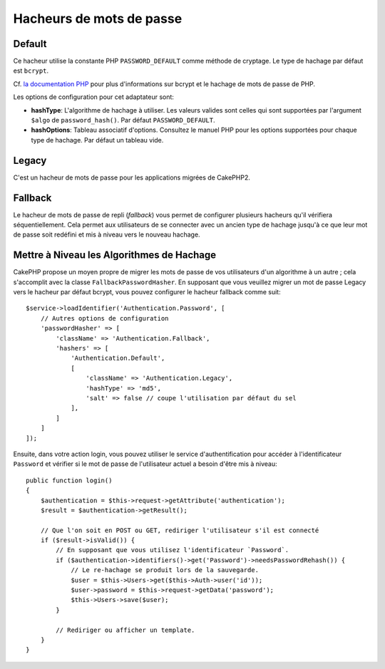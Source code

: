 Hacheurs de mots de passe
#########################

Default
=======

Ce hacheur utilise la constante PHP ``PASSWORD_DEFAULT`` comme méthode de
cryptage. Le type de hachage par défaut est ``bcrypt``.

Cf. `la documentation PHP <https://www.php.net/manual/fr/function.password-hash.php>`__
pour plus d'informations sur bcrypt et le hachage de mots de passe de PHP.

Les options de configuration pour cet adaptateur sont:

-  **hashType**: L'algorithme de hachage à utiliser. Les valeurs valides sont
   celles qui sont supportées par l'argument ``$algo`` de ``password_hash()``.
   Par défaut ``PASSWORD_DEFAULT``.
-  **hashOptions**: Tableau associatif d'options. Consultez le manuel PHP pour
   les options supportées pour chaque type de hachage. Par défaut un tableau
   vide.

Legacy
======

C'est un hacheur de mots de passe pour les applications migrées de CakePHP2.

Fallback
========

Le hacheur de mots de passe de repli (*fallback*) vous permet de
configurer plusieurs hacheurs qu'il vérifiera séquentiellement. Cela permet aux
utilisateurs de se connecter avec un ancien type de hachage jusqu'à ce que leur
mot de passe soit redéfini et mis à niveau vers le nouveau hachage.

Mettre à Niveau les Algorithmes de Hachage
==========================================

CakePHP propose un moyen propre de migrer les mots de passe de vos utilisateurs
d'un algorithme à un autre ; cela s'accomplit avec la classe
``FallbackPasswordHasher``. En supposant que vous veuillez migrer un mot de
passe Legacy vers le hacheur par défaut bcrypt, vous pouvez configurer le
hacheur fallback comme suit::

   $service->loadIdentifier('Authentication.Password', [
       // Autres options de configuration
       'passwordHasher' => [
           'className' => 'Authentication.Fallback',
           'hashers' => [
               'Authentication.Default',
               [
                   'className' => 'Authentication.Legacy',
                   'hashType' => 'md5',
                   'salt' => false // coupe l'utilisation par défaut du sel
               ],
           ]
       ]
   ]);

Ensuite, dans votre action login, vous pouvez utiliser le service
d'authentification pour accéder à l'identificateur ``Password`` et vérifier si
le mot de passe de l'utilisateur actuel a besoin d'être mis à niveau::

   public function login()
   {
       $authentication = $this->request->getAttribute('authentication');
       $result = $authentication->getResult();

       // Que l'on soit en POST ou GET, rediriger l'utilisateur s'il est connecté
       if ($result->isValid()) {
           // En supposant que vous utilisez l'identificateur `Password`.
           if ($authentication->identifiers()->get('Password')->needsPasswordRehash()) {
               // Le re-hachage se produit lors de la sauvegarde.
               $user = $this->Users->get($this->Auth->user('id'));
               $user->password = $this->request->getData('password');
               $this->Users->save($user);
           }

           // Rediriger ou afficher un template.
       }
   }
